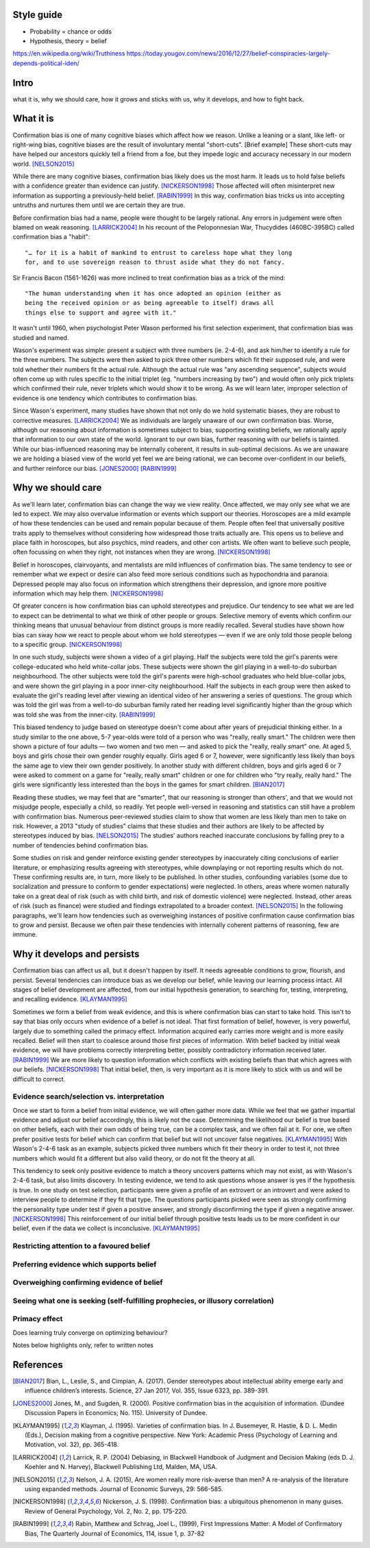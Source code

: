Style guide
===========

- Probability = chance or odds
- Hypothesis, theory = belief

https://en.wikipedia.org/wiki/Truthiness
https://today.yougov.com/news/2016/12/27/belief-conspiracies-largely-depends-political-iden/

Intro
=====

what it is,
why we should care,
how it grows and sticks with us,
why it develops, and
how to fight back.

What it is
==========

.. Need a snappier intro to draw reader in

Confirmation bias is one of many cognitive biases which affect how we reason.
Unlike a leaning or a slant, like left- or right-wing bias, cognitive biases
are the result of involuntary mental "short-cuts". [Brief example] These
short-cuts may have helped our ancestors quickly tell a friend from a foe, but
they impede logic and accuracy necessary in our modern world. [NELSON2015]_

While there are many cognitive biases, confirmation bias likely does us the
most harm. It leads us to hold false beliefs with a confidence greater than
evidence can justify. [NICKERSON1998]_ Those affected will often misinterpret
new information as supporting a previously-held belief. [RABIN1999]_ In this
way, confirmation bias tricks us into accepting untruths and nurtures them
until we are certain they are true.

Before confirmation bias had a name, people were thought to be largely
rational. Any errors in judgement were often blamed on weak
reasoning. [LARRICK2004]_ In his recount of the Peloponnesian War, Thucydides
(460BC-395BC) called confirmation bias a "habit"::

    "… for it is a habit of mankind to entrust to careless hope what they long
    for, and to use sovereign reason to thrust aside what they do not fancy.

Sir Francis Bacon (1561-1626) was more inclined to treat confirmation bias as a
trick of the mind::

    "The human understanding when it has once adopted an opinion (either as
    being the received opinion or as being agreeable to itself) draws all
    things else to support and agree with it."

It wasn't until 1960, when psychologist Peter Wason performed his first
selection experiment, that confirmation bias was studied and named.

Wason's experiment was simple: present a subject with three numbers (ie.
2-4-6), and ask him/her to identify a rule for the three numbers. The subjects
were then asked to pick three other numbers which fit their supposed rule, and
were told whether their numbers fit the actual rule. Although the actual rule
was "any ascending sequence", subjects would often come up with rules specific
to the initial triplet (eg. "numbers increasing by two") and would often only
pick triplets which confirmed their rule, never triplets which would show it
to be wrong. As we will learn later, improper selection of evidence is one
tendency which contributes to confirmation bias.

Since Wason's experiment, many studies have shown that not only do we hold
systematic biases, they are robust to corrective measures. [LARRICK2004]_ We as
individuals are largely unaware of our own confirmation bias. Worse, although
our reasoning about information is sometimes subject to bias, supporting
existing beliefs, we rationally apply that information to our own state of the
world. Ignorant to our own bias, further reasoning with our beliefs is
tainted. While our bias-influenced reasoning may be internally coherent, it
results in sub-optimal decisions. As we are unaware we are holding a
biased view of the world yet feel we are being rational, we can become
over-confident in our beliefs, and further reinforce our bias. [JONES2000]_
[RABIN1999]_


Why we should care
==================

As we'll learn later, confirmation bias can change the way we view
reality. Once affected, we may only see what we are led to expect. We may also
overvalue information or events which support our theories. Horoscopes are a
mild example of how these tendencies can be used and remain popular because of
them. People often feel that universally positive traits apply to themselves
without considering how widespread those traits actually are. This opens us to
believe and place faith in horoscopes, but also psychics, mind readers, and
other con artists. We often want to believe such people, often focussing on
when they right, not instances when they are wrong. [NICKERSON1998]_

Belief in horoscopes, clairvoyants, and mentalists are mild influences of
confirmation bias. The same tendency to see or remember what we expect or
desire can also feed more serious conditions such as hypochondria and paranoia.
Depressed people may also focus on information which strengthens their
depression, and ignore more positive information which may help them. [NICKERSON1998]_

Of greater concern is how confirmation bias can uphold stereotypes and
prejudice. Our tendency to see what we are led to expect can be detrimental to
what we think of other people or groups. Selective memory of events which
confirm our thinking means that unusual behaviour from distinct groups is more
readily recalled. Several studies have shown how bias can sway how we react
to people about whom we hold stereotypes — even if we are only told those
people belong to a specific group. [NICKERSON1998]_

In one such study, subjects were shown a video of a girl playing. Half the
subjects were told the girl's parents were college-educated who held
white-collar jobs. These subjects were shown the girl playing in a well-to-do
suburban neighbourhood. The other subjects were told the girl's parents were
high-school graduates who held blue-collar jobs, and were shown the girl
playing in a poor inner-city neighbourhood. Half the subjects in each
group were then asked to evaluate the girl's reading level after viewing an
identical video of her answering a series of questions. The group which was
told the girl was from a well-to-do suburban family rated her reading level
significantly higher than the group which was told she was from the inner-city. [RABIN1999]_

This biased tendency to judge based on stereotype doesn't come about after
years of prejudicial thinking either. In a study similar to the one above, 5-7
year-olds were told of a person who was "really, really smart." The children
were then shown a picture of four adults — two women and two men — and asked to
pick the "really, really smart" one. At aged 5, boys and girls chose their
own gender roughly equally. Girls aged 6 or 7, however, were significantly less
likely than boys the same age to view their own gender positively. In another
study with different children, boys and girls aged 6 or 7 were asked to comment
on a game for "really, really smart" children or one for children who "try
really, really hard." The girls were significantly less interested than the
boys in the games for smart children. [BIAN2017]_

Reading these studies, we may feel that are "smarter", that our reasoning is
stronger than others', and that we would not misjudge people, especially a
child, so readily. Yet people well-versed in reasoning and statistics can still
have a problem with confirmation bias. Numerous peer-reviewed studies claim to
show that women are less likely than men to take on risk. However, a 2013
"study of studies" claims that these studies and their authors are likely to be
affected by stereotypes induced by bias. [NELSON2015]_ The studies' authors
reached inaccurate conclusions by falling prey to a number of tendencies behind
confirmation bias.

Some studies on risk and gender reinforce existing gender stereotypes by
inaccurately citing conclusions of earlier literature, or emphasizing results
agreeing with stereotypes, while downplaying or not reporting results which
do not. These confirming results are, in turn, more likely to be published. In
other studies, confounding variables (some due to socialization and pressure to
conform to gender expectations) were neglected. In others, areas where women
naturally take on a great deal of risk (such as with child birth, and risk of
domestic violence) were neglected. Instead, other areas of risk (such as
finance) were studied and findings extrapolated to a broader context.
[NELSON2015]_ In the following paragraphs, we'll learn how tendencies such as
overweighing instances of positive confirmation cause confirmation bias to grow
and persist. Because we often pair these tendencies with internally coherent
patterns of reasoning, few are immune.


Why it develops and persists
============================

Confirmation bias can affect us all, but it doesn't happen by itself. It needs
agreeable conditions to grow, flourish, and persist. Several tendencies can
introduce bias as we develop our belief, while leaving our learning process
intact. All stages of belief development are affected, from our initial
hypothesis generation, to searching for, testing, interpreting, and recalling
evidence. [KLAYMAN1995]_

Sometimes we form a belief from weak evidence, and this is where confirmation
bias can start to take hold. This isn't to say that bias only occurs when
evidence of a belief is not ideal. That first formation of belief, however, is
very powerful, largely due to something called the primacy effect. Information
acquired early carries more weight and is more easily recalled. Belief will
then start to coalesce around those first pieces of information. With belief
backed by initial weak evidence, we will have problems correctly interpreting
better, possibly contradictory information received later. [RABIN1999]_ We
are more likely to question information which conflicts with existing beliefs
than that which agrees with our beliefs. [NICKERSON1998]_ That initial belief,
then, is very important as it is more likely to stick with us and will be
difficult to correct.

Evidence search/selection vs. interpretation
--------------------------------------------

Once we start to form a belief from initial evidence, we will often gather more
data. While we feel that we gather impartial evidence and adjust our belief
accordingly, this is likely not the case. Determining the likelihood our belief
is true based on other beliefs, each with their own odds of being true, can be
a complex task, and we often fail at it. For one, we often prefer positive
tests for belief which can confirm that belief but will not uncover false
negatives. [KLAYMAN1995]_ With Wason's 2-4-6 task as an example, subjects
picked three numbers which fit their theory in order to test it, not
three numbers which would fit a different but also valid theory, or do not fit
the theory at all.

This tendency to seek only positive evidence to match a theory uncovers
patterns which may not exist, as with Wason's 2-4-6 task, but also limits
discovery. In testing evidence, we tend to ask questions whose answer is yes if
the hypothesis is true. In one study on test selection, participants were given
a profile of an extrovert or an introvert and were asked to interview people to
determine if they fit that type. The questions participants picked were seen as
strongly confirming the personality type under test if given a positive answer,
and strongly disconfirming the type if given a negative answer. [NICKERSON1998]_
This reinforcement of our initial belief through positive tests leads us to be
more confident in our belief, even if the data we collect is inconclusive. [KLAYMAN1995]_


Restricting attention to a favoured belief
------------------------------------------

Preferring evidence which supports belief
-----------------------------------------

Overweighing confirming evidence of belief
------------------------------------------

Seeing what one is seeking (self-fulfilling prophecies, or illusory correlation)
--------------------------------------------------------------------------------

Primacy effect
--------------


Does learning truly converge on optimizing behaviour?

Notes below highlights only, refer to written notes

.. notes
    JONES2000::
        - psychologists: reasoning subject to positive confirmation bias
            - ie. test of belief tends to search for confirming evidence, not disconfirming evidence [Becker1963]
            - eg. Wason 1968 with vowel => even # on reverse
            - cite study
        # despite cost to acquire info, strong evidence of positive conf in info acquisition
        # info interpreted as confirming hypothesis increases subject's confidence in its truth
            - even if information has no value
                => positive confirmation not simple error, but internally coherent pattern of reasoning
        # positive confirmation may have a considerable degree of robustness to experience
            - ppl learn value of looking for disconfirming evidence but seek confirmations with no info value

    KLAYMAN1995::
        # search for evidence
            - positive test strategies (eg. Wason 2-4-6) do not uncover false negatives
            - subjects confident based on inconclusive data
            - pref for extremity (want info on highly likely/unlikely features)
            - pref for tests which better distinguish alternatives (eg. prefer A or B)?
            - bias potential exists only if one fails to appreciate consequences
                - blind spot OK so long as one knows
        # interpretation of evidence
            - ambiguous evidence (vague, open to interpretation)
                - ppl tend to give hyp benefit of doubt, eg. brand loyalty
            - discount disconfirming evidence esp if data believed to be subject to error (Gorman1981)
                - fake news?
            - feature-positive effects
            - overweight confirming and pseudodiagnostic evidence
            - Bayes' law not widely understood
                - ppl believe p(D|H) alone good enough
                - eg. actions taken, not actions not taken
        - motivation to maintain self esteem and others' view of self
            - be accurate vs. belief preference
                - need more evidence to give up existing hyp than if neutral
            - painful to challenge
                - bad to be wrong
                - courage of one's convictions

    RABIN1999::
        - ppl who form initial hyp from weak evidence
            - have difficulty correctly interpreting subsequent, better info which contradicts
                - due to propensity to recall strengths of confirming, weaknesses of disconfirming
                - due to tendency to judge confirming evidence as reliable and relevant, disconfirming as opposite
                - due to accepting confirming evidence at face value and scrutinizing disconfirming evidence hypercritically
        - contributions:
            # interpret ambigious evidence (unlike visual tasks) => CB and overconfidence
                - need degree of abstraction
                - eg. teacher interpreting student as having creative or stupid answers
            # when ppl must interpret statistical evidence for correlation
                - ppl often imagine correlation between events if no correlation exists (eg. sugar => hyperactivity)
                - ppl underestimate correlation if hold no existing theory
                    - and exaggerate correlation if preconceived theory
            # when ppl selectively collect or scrutinize evidence
                - ppl tend to ask questions likely to be true if theory is true
                  without considering if likely to be true even if hyp is false

    NELSON2013::
        - may take only one observation of a difference to add a new "essential" characteristic to a group
        - drive to essentialize to strong that
          generic statements => universal, individual memmbers of class [Khemlani 2009]
        - misinterpretation of stats results somewhat due to tendency to [Bakan 1966]
            - go from sample results in sample aggregate to inferences on population aggregate (Fisherian unfoundedness)o               - eg. "X are more Y than Z" from "statistically significant difference in mean Y"

    NICKERSON1998::
        # restrict attention of favored hypothesis (even if other opposing beliefs known)
            - p(D|H) vs. p(D|~H)
            - ppl do not consider pseudodiagnosticity
        # preferential treatment of evidence supporting hypothesis
            - give greater weight to favoured hyp
            - fail to recall or produce reasons for competing side
            - have belief as we can think of/recall more reasons to support
            - more likely to rate one-sided arguments higher than two-sided arguments
        # seeking only or mostly positive cases
            - find patterns where they are not
            - selective testing
                - test hyp on examples as if hyp already correct
                - no discovery
                - eg. Wason 2-4-6
                - tie into test cases written after code?
                - tend to ask questions whose answer is yes if hyp true
                    - eg. extrovert/introvert
        # seeing what one is looking for
            - askers see answers supportive of hyp
            - answerers influenced by interviewer
            - expectation guided change vs. expectation-interpreted belief
                - eg. low/high-class student with identical tape
            - seeing or remembering expected behaviour
            - belief that 2 vars related
                => increase chances of locating confirming evidence
                => decrease chancees of locating disconfirming evidence
                - illusory correlation
        # overweighing positive confirmatory instances
            - ppl generally require less hyp-consistent evidence to accept
              than hyp-inconsistent evidence to reject
            - depends on degree of confidence and importance of drawing correct conclusion
            - FACTORS: needs for self esteem, control, and cognitive consistency
            # selective attention to what is true, ignore/discount what is not
            # consider only P(D|H), not P(D|~H) (eg. gamblers explain away losses)
            - people fail to apply contrapositive
            - ppl believe P=>Q ~ Q=>P or ~ iff P=>
            - ppl check if consequent is true when antecedent is true
        # primacy effect - info acquired early carries more weight
            - eg. blurry slides of Bruner 1964
            - ppl more likely to question info conflicting pre-existing belief
              than info consistent with pre-existing belief
            - ppl more likely to see ambiguous info as confirming hyp than disconfirming it
                => 2 ppl can see opposing opinion in same info
                - and explain away events inconsistent with prior belief
            - ppl find it easy to stick with beliefs formed with faluse info even after info shown to be false [ROSS82]
                - fake news

    LARRICK2004::
        - ppl have basic stats/logic/econ knowledge but may not know how and when to apply
        - ppl reason more accurately about frequency than probability
            - eg. Bayes


References
==========

.. [BIAN2017] Bian, L., Leslie, S., and Cimpian, A. (2017). Gender stereotypes
   about intellectual ability emerge early and influence children’s interests.
   Science, 27 Jan 2017, Vol. 355, Issue 6323, pp. 389-391.

.. [JONES2000] Jones, M., and Sugden, R. (2000). Positive confirmation bias in
   the acquisition of information. (Dundee Discussion Papers in Economics; No.
   115). University of Dundee.

.. [KLAYMAN1995] Klayman, J. (1995). Varieties of confirmation bias. In J.
   Busemeyer, R. Hastie, & D. L. Medin (Eds.), Decision making from a cognitive
   perspective. New York: Academic Press (Psychology of Learning and Motivation,
   vol. 32), pp. 365-418.

.. [LARRICK2004] Larrick, R. P. (2004) Debiasing, in Blackwell Handbook of
   Judgment and Decision Making (eds D. J. Koehler and N. Harvey), Blackwell
   Publishing Ltd, Malden, MA, USA.

.. [NELSON2015] Nelson, J. A. (2015), Are women really more risk-averse than
   men? A re-analysis of the literature using expanded methods. Journal of
   Economic Surveys, 29: 566-585.

.. [NICKERSON1998] Nickerson, J. S. (1998). Confirmation bias: a ubiquitous
   phenomenon in many guises. Review of General Psychology, Vol. 2, No. 2, pp.
   175-220.

.. [RABIN1999] Rabin, Matthew and Schrag, Joel L., (1999), First Impressions
   Matter: A Model of Confirmatory Bias, The Quarterly Journal of Economics, 114,
   issue 1, p. 37-82
